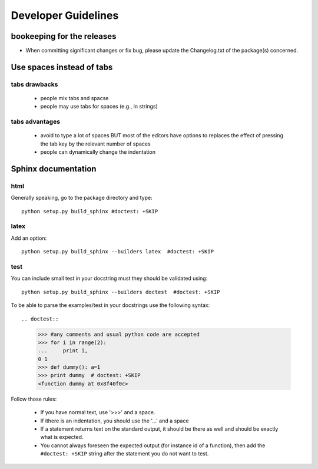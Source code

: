 Developer Guidelines
####################


bookeeping for the releases
===========================

* When committing significant changes or fix bug, please update the Changelog.txt of the package(s) concerned.


Use spaces instead of tabs
==========================

tabs drawbacks
--------------
  * people mix tabs and spacse
  * people may use tabs for spaces (e.g., in strings)

tabs advantages
---------------
  * avoid to type a lot of spaces BUT most of the editors have options to replaces the effect of pressing the tab key by the relevant number of spaces
  * people can dynamically change the indentation

Sphinx documentation
====================

html
----
Generally speaking, go to the package directory and type::

    python setup.py build_sphinx #doctest: +SKIP

latex
-----

Add an option::
    
    python setup.py build_sphinx --builders latex  #doctest: +SKIP


test
----

You can include small test in your docstring must they should be validated using::
    
    python setup.py build_sphinx --builders doctest  #doctest: +SKIP

To be able to parse the examples/test in your docstrings use the following syntax::

.. doctest::

    >>> #any comments and usual python code are accepted
    >>> for i in range(2):
    ...     print i,
    0 1
    >>> def dummy(): a=1
    >>> print dummy  # doctest: +SKIP
    <function dummy at 0x8f40f0c> 

Follow those rules:

  * If you have normal text, use '>>>' and a space.
  * If ithere is an indentation, you should use the '...'  and a space
  * If a statement returns text on the standard output, it should be there as well and should be exactly what is expected. 
  * You cannot always foreseen the expected output (for instance id of a function), then add the ``#doctest: +SKIP`` string after the statement you do not want to test.
